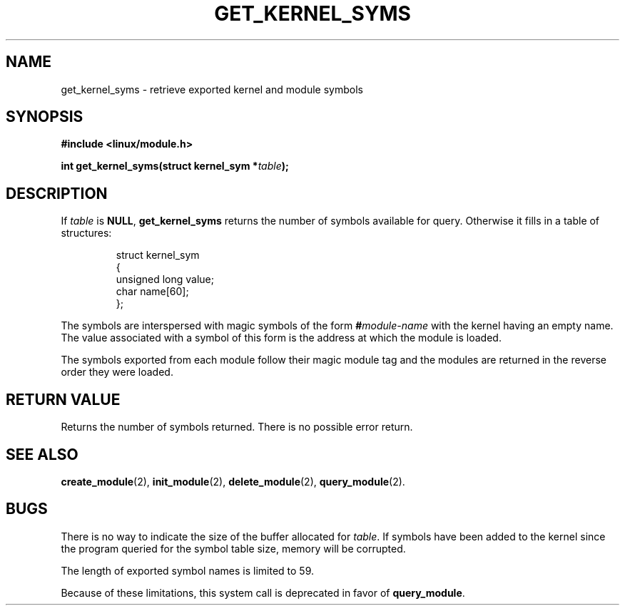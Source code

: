 .\" Copyright (C) 1996 Free Software Foundation, Inc.
.\" This file is distributed according to the GNU General Public License.
.\" See the file COPYING in the top level source directory for details.
.\" $Id: get_kernel_syms.2 1.1 Fri, 05 Jan 2001 12:45:19 +1100 kaos $
.\"
.TH GET_KERNEL_SYMS 2 "26 Dec 1996" Linux "Linux Module Support"
.SH NAME
get_kernel_syms \- retrieve exported kernel and module symbols
.SH SYNOPSIS
.nf
.B #include <linux/module.h>
.sp
.BI "int get_kernel_syms(struct kernel_sym *" table );
.fi
.SH DESCRIPTION
If \fItable\fP is \fBNULL\fP, \fBget_kernel_syms\fP returns the
number of symbols available for query.  Otherwise it fills in a
table of structures:
.PP
.RS
.nf
struct kernel_sym
{
  unsigned long value;
  char name[60];
};
.fi
.RE
.PP
The symbols are interspersed with magic symbols of the form
.BI # module-name
with the kernel having an empty name.
The value associated with a symbol of this form is the address at
which the module is loaded.
.PP
The symbols exported from each module follow their magic module tag
and the modules are returned in the reverse order they were loaded.
.SH "RETURN VALUE"
Returns the number of symbols returned.  There is no possible error return.
.SH "SEE ALSO"
.BR create_module "(2), " init_module "(2), " delete_module "(2), "
.BR query_module "(2)."
.SH BUGS
There is no way to indicate the size of the buffer allocated for
\fItable\fP.  If symbols have been added to the kernel since the
program queried for the symbol table size, memory will be corrupted.
.PP
The length of exported symbol names is limited to 59.
.PP
Because of these limitations, this system call is deprecated in
favor of \fBquery_module\fP.
